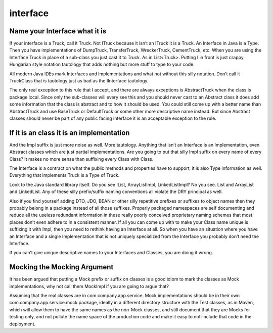 interface
=========

Name your Interface what it is
------------------------------
If your interface is a Truck, call it Truck. Not ITruck because it isn’t an
ITruck it is a Truck. An Interface in Java is a Type. Then you have
implementations of DumpTruck, TransferTruck, WreckerTruck, CementTruck, etc.
When you are using the Interface Truck in place of a sub-class you just cast it
to Truck. As in List<Truck>. Putting I in front is just crappy Hungarian style
notation tautology that adds nothing but more stuff to type to your code.

All modern Java IDEs mark Interfaces and Implementations and what not without
this silly notation. Don’t call it TruckClass that is tautology just as bad as
the IInterface tautology.

The only real exception to this rule that I accept, and there are always
exceptions is AbstractTruck when the class is package local. Since only the
sub-classes will every see this and you should never cast to an Abstract class
it does add some information that the class is abstract and to how it should be
used. You could still come up with a better name than AbstractTruck and use
BaseTruck or DefaultTruck or some other more descriptive name instead. But
since Abstract classes should never be part of any public facing interface it
is an acceptable exception to the rule.

If it is an class it is an implementation
-----------------------------------------
And the Impl suffix is just more noise as well. More tautology. Anything that
isn’t an Interface is an Implementation, even Abstract classes which are just
partial implementations. Are you going to put that silly Impl suffix on every
name of every Class? It makes no more sense than suffixing every Class with
Class.

The Interface is a contract on what the public methods and properties have to
support, it is also Type information as well. Everything that implements Truck
is a Type of Truck.

Look to the Java standard library itself. Do you see IList, ArrayListImpl,
LinkedListImpl? No you see. List and ArrayList and LinkedList. Any of these
silly prefix/suffix naming conventions all violate the DRY principal as well.

Also if you find yourself adding DTO, JDO, BEAN or other silly repetitive
prefixes or suffixes to object names then they probably belong in a package
instead of all those suffixes. Properly packaged namespaces are self
documenting and reduce all the useless redundant information in these really
poorly conceived proprietary naming schemes that most places don’t even adhere
to in a consistent manner. If all you can come up with to make your Class name
unique is suffixing it with Impl, then you need to rethink having an Interface
at all. So when you have an situation where you have an Interface and a single
Implementation that is not uniquely specialized from the Interface you probably
don’t need the Interface.

If you can’t give unique descriptive names to your Interfaces and Classes, you
are doing it wrong.

Mocking the Mocking Argument
----------------------------
It has been argued that putting a Mock prefix or suffix on classes is a good
idiom to mark the classes as Mock implementations, why not call them MockImpl
if you are going to argue that?

Assuming that the real classes are in com.company.app.service. Mock
implementations should be in their own com.company.app.service.mock package,
ideally in a different directory structure with the Test classes, as in Maven,
which will allow them to have the same names as the non-Mock classes, and still
document that they are Mocks for testing only, and not pollute the name space
of the production code and make it easy to not-include that code in the
deployment.
